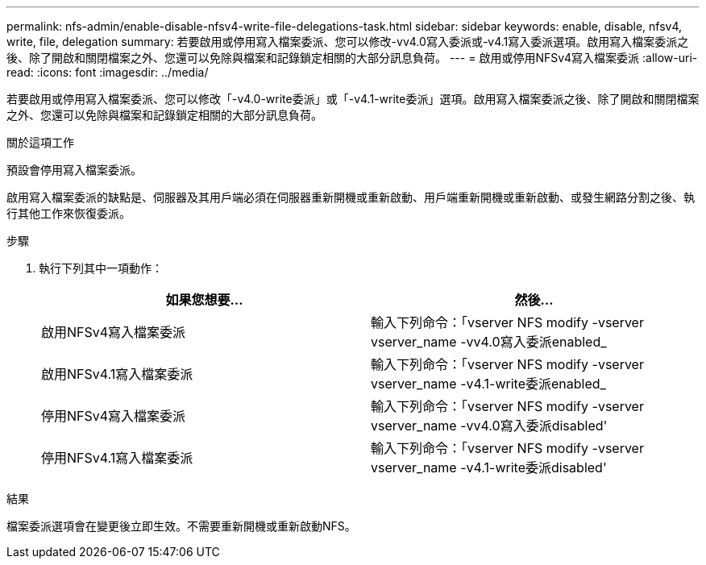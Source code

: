 ---
permalink: nfs-admin/enable-disable-nfsv4-write-file-delegations-task.html 
sidebar: sidebar 
keywords: enable, disable, nfsv4, write, file, delegation 
summary: 若要啟用或停用寫入檔案委派、您可以修改-vv4.0寫入委派或-v4.1寫入委派選項。啟用寫入檔案委派之後、除了開啟和關閉檔案之外、您還可以免除與檔案和記錄鎖定相關的大部分訊息負荷。 
---
= 啟用或停用NFSv4寫入檔案委派
:allow-uri-read: 
:icons: font
:imagesdir: ../media/


[role="lead"]
若要啟用或停用寫入檔案委派、您可以修改「-v4.0-write委派」或「-v4.1-write委派」選項。啟用寫入檔案委派之後、除了開啟和關閉檔案之外、您還可以免除與檔案和記錄鎖定相關的大部分訊息負荷。

.關於這項工作
預設會停用寫入檔案委派。

啟用寫入檔案委派的缺點是、伺服器及其用戶端必須在伺服器重新開機或重新啟動、用戶端重新開機或重新啟動、或發生網路分割之後、執行其他工作來恢復委派。

.步驟
. 執行下列其中一項動作：
+
[cols="2*"]
|===
| 如果您想要... | 然後... 


 a| 
啟用NFSv4寫入檔案委派
 a| 
輸入下列命令：「vserver NFS modify -vserver vserver_name -vv4.0寫入委派enabled_



 a| 
啟用NFSv4.1寫入檔案委派
 a| 
輸入下列命令：「vserver NFS modify -vserver vserver_name -v4.1-write委派enabled_



 a| 
停用NFSv4寫入檔案委派
 a| 
輸入下列命令：「vserver NFS modify -vserver vserver_name -vv4.0寫入委派disabled'



 a| 
停用NFSv4.1寫入檔案委派
 a| 
輸入下列命令：「vserver NFS modify -vserver vserver_name -v4.1-write委派disabled'

|===


.結果
檔案委派選項會在變更後立即生效。不需要重新開機或重新啟動NFS。
